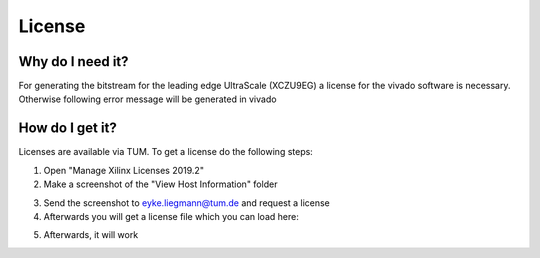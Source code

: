 =======
License
=======

Why do I need it?
-----------------

For generating the bitstream for the leading edge UltraScale (XCZU9EG) a license for the vivado software is necessary.
Otherwise following error message will be generated in vivado

.. image:: ./images_license/vitis_license0.png

How do I get it?
----------------

Licenses are available via TUM. To get a license do the following steps:

1. Open "Manage Xilinx Licenses 2019.2"
2. Make a screenshot of the "View Host Information" folder

.. image:: ./images_license/vitis_license1.png

3. Send the screenshot to eyke.liegmann@tum.de and request a license
4. Afterwards you will get a license file which you can load here:

.. image:: ./images_license/vitis_license2.png

5. Afterwards, it will work

.. image:: ./images_license/vitis_license3.png
